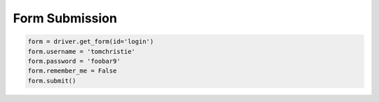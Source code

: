 .. _forms:

Form Submission
===============

.. code-block:: python

    form = driver.get_form(id='login')
    form.username = 'tomchristie'
    form.password = 'foobar9'
    form.remember_me = False
    form.submit()
